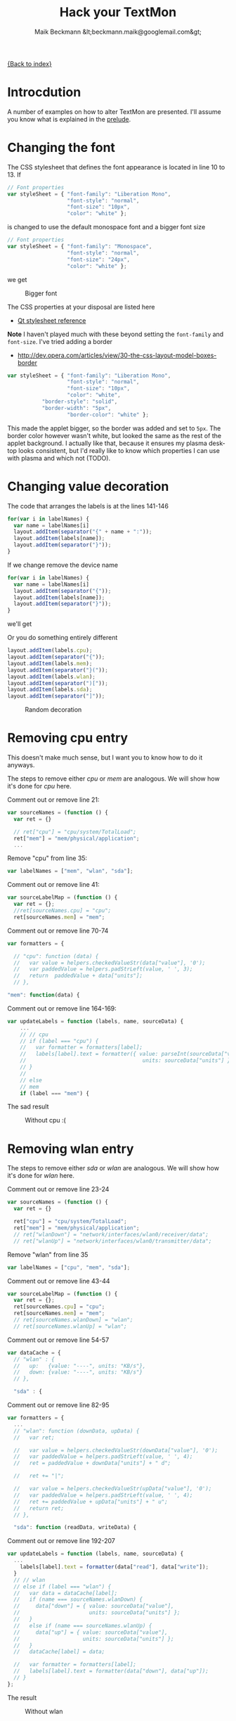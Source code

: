 #+Title: Hack your TextMon
#+Author: Maik Beckmann &lt;beckmann.maik@googlemail.com&gt;
#+Language: en
#+Style: <link rel="stylesheet" type="text/css" href="org-mode.css"/>

[[file:index.html][{Back to index}]]

* Introcdution
A number of examples on how to alter TextMon are presented.  I'll assume you
know what is explained in the [[file:prelude.html][prelude]].

* Changing the font
The CSS stylesheet that defines the font appearance is located in line 10
to 13.  If
#+begin_src js
  // Font properties
  var styleSheet = { "font-family": "Liberation Mono",
                     "font-style": "normal",
                     "font-size": "10px",
                     "color": "white" };
#+end_src
is changed to use the default monospace font and a bigger font size
#+begin_src js
  // Font properties
  var styleSheet = { "font-family": "Monospace",
                     "font-style": "normal",
                     "font-size": "24px",
                     "color": "white" };
#+end_src
we get
#+caption: Bigger font
[[file:images/textmon-0.1/bigger_font.png]]

The CSS properties at your disposal are listed here
 - [[http://developer.qt.nokia.com/doc/qt-4.8/stylesheet-reference.html#list-of-properties][Qt stylesheet reference]]

*Note* I haven't played much with these beyond setting the =font-family= and
 =font-size=.  I've tried adding a border
 - [[http://dev.opera.com/articles/view/30-the-css-layout-model-boxes-border]]
#+BEGIN_SRC js
var styleSheet = { "font-family": "Liberation Mono",
                   "font-style": "normal",
                   "font-size": "10px",
                   "color": "white",
		   "border-style": "solid",
		   "border-width": "5px",
                   "border-color": "white" };
#+END_SRC
This made the applet bigger, so the border was added and set to =5px=.  The
border color however wasn't white, but looked the same as the rest of the
applet background.  I actually like that, because it ensures my plasma desktop
looks consistent, but I'd really like to know which properties I can use with
plasma and which not (TODO).

* Changing value decoration
The code that arranges the labels is at the lines 141-146
#+begin_src js
  for(var i in labelNames) {
    var name = labelNames[i]
    layout.addItem(separator("{" + name + ":"));
    layout.addItem(labels[name]);
    layout.addItem(separator("}"));
  }
#+end_src
If we change remove the device name
#+begin_src js
  for(var i in labelNames) {
    var name = labelNames[i]
    layout.addItem(separator("{"));
    layout.addItem(labels[name]);
    layout.addItem(separator("}"));
  }
#+end_src
we'll get
#+caption: Without device names
[[file:images/textmon-0.1/without_device_names.png]]
Or you do something entirely different
#+begin_src js
  layout.addItem(labels.cpu);
  layout.addItem(separator("{"));
  layout.addItem(labels.mem);
  layout.addItem(separator("}("));
  layout.addItem(labels.wlan);
  layout.addItem(separator(")["));
  layout.addItem(labels.sda);
  layout.addItem(separator("]"));
#+end_src
#+caption: Random decoration
[[file:images/textmon-0.1/random_decoration.png]]

* Removing cpu entry
This doesn't make much sense, but I want you to know how to do it anyways.

The steps to remove either /cpu/ or /mem/ are analogous.  We will show how it's
done for /cpu/ here.

Comment out or remove line 21:
#+begin_src js
  var sourceNames = (function () {
    var ret = {}

    // ret["cpu"] = "cpu/system/TotalLoad";
    ret["mem"] = "mem/physical/application";
    ...
#+end_src

Remove "cpu" from line 35:
#+begin_src js
  var labelNames = ["mem", "wlan", "sda"];
#+end_src

Comment out or remove line 41:
#+begin_src js
var sourceLabelMap = (function () {
  var ret = {};
  //ret[sourceNames.cpu] = "cpu";
  ret[sourceNames.mem] = "mem";
#+end_src

Comment out or remove line 70-74
#+begin_src js
  var formatters = {

    // "cpu": function (data) {
    //   var value = helpers.checkedValueStr(data["value"], '0');
    //   var paddedValue = helpers.padStrLeft(value, ' ', 3);
    //   return  paddedValue + data["units"];
    // },

  "mem": function(data) {
#+end_src

Comment out or remove line 164-169:
#+begin_src js
  var updateLabels = function (labels, name, sourceData) {
      ...
      // // cpu
      // if (label === "cpu") {
      //   var formatter = formatters[label];
      //   labels[label].text = formatter({ value: parseInt(sourceData["value"]),
      //                                     units: sourceData["units"] });
      // }
      //
      // else
      // mem
      if (label === "mem") {
#+end_src

The sad result
#+caption: Without cpu :(
[[file:images/textmon-0.1/without_cpu.png]]

* Removing  wlan entry
The steps to remove either /sda/ or /wlan/ are analogous.  We will show how
it's done for /wlan/ here.

Comment out or remove line 23-24
#+begin_src js
  var sourceNames = (function () {
    var ret = {}

    ret["cpu"] = "cpu/system/TotalLoad";
    ret["mem"] = "mem/physical/application";
    // ret["wlanDown"] = "network/interfaces/wlan0/receiver/data";
    // ret["wlanUp"] = "network/interfaces/wlan0/transmitter/data";
#+end_src

Remove "wlan" from line 35
#+begin_src js
  var labelNames = ["cpu", "mem", "sda"];
#+end_src

Comment out or remove line 43-44
#+begin_src js
var sourceLabelMap = (function () {
  var ret = {};
  ret[sourceNames.cpu] = "cpu";
  ret[sourceNames.mem] = "mem";
  // ret[sourceNames.wlanDown] = "wlan";
  // ret[sourceNames.wlanUp] = "wlan";
#+end_src

Comment out or remove line 54-57
#+begin_src js
  var dataCache = {
    // "wlan" : {
    //   up:   {value: "----", units: "KB/s"},
    //   down: {value: "----", units: "KB/s"}
    // },

    "sda" : {
#+end_src

Comment out or remove line 82-95
#+begin_src js
  var formatters = {
    ...
    // "wlan": function (downData, upData) {
    //   var ret;

    //   var value = helpers.checkedValueStr(downData["value"], '0');
    //   var paddedValue = helpers.padStrLeft(value, ' ', 4);
    //   ret = paddedValue + downData["units"] + " d";

    //   ret += "|";

    //   var value = helpers.checkedValueStr(upData["value"], '0');
    //   var paddedValue = helpers.padStrLeft(value, ' ', 4);
    //   ret += paddedValue + upData["units"] + " u";
    //   return ret;
    // },

    "sda": function (readData, writeData) {
#+end_src

Comment out or remove line 192-207
#+begin_src js
  var updateLabels = function (labels, name, sourceData) {
    ...
      labels[label].text = formatter(data["read"], data["write"]);
    }
    // // wlan
    // else if (label === "wlan") {
    //   var data = dataCache[label];
    //   if (name === sourceNames.wlanDown) {
    //     data["down"] = { value: sourceData["value"],
    //                      units: sourceData["units"] };
    //   }
    //   else if (name === sourceNames.wlanUp) {
    //     data["up"] = { value: sourceData["value"],
    //                    units: sourceData["units"] };
    //   }
    //   dataCache[label] = data;

    //   var formatter = formatters[label];
    //   labels[label].text = formatter(data["down"], data["up"]);
    // }
  };
#+end_src

The result
#+caption: Without wlan
[[file:images/textmon-0.1/without_wlan.png]]

* Monitoring eth0 instead of wlan0
Your system may have a different device names for /wlan/ (i.e. =ath0=) or you
want to minitor your LAN (=eth0=) throughput instead.

Though it isn't strictly necessary, I recommend reading on [[file:dataengines.html][plasma data engines]]
before you continue.  Because
 - it's interesting
 - you'll know what to do when something goes wrong here

The location in =main.js= to change the monitored devices is line 21-28
#+begin_src js
  // systemmonitor sources we're subscribing to.  Found via
  //   : % plasmaengineexplorer
  var sourceNames = (function () {
    var ret = {}

    ret["cpu"] = "cpu/system/TotalLoad";
    ret["mem"] = "mem/physical/application";
    ret["wlanDown"] = "network/interfaces/wlan0/receiver/data";
    ret["wlanUp"] = "network/interfaces/wlan0/transmitter/data";
    //
    var sdaBase = "disk/sda_(8:0)/Rate";
    ret["sdaRead"] = sdaBase + "/rblk";
    ret["sdaWrite"] = sdaBase + "/wblk";

    return ret;
  })();
#+end_src

Just as the comment suggest, use /plasmaengineexplorer/ to figure out the
proper identifiers.  For the down rate of the =eth0= device this is
#+caption: eth0
[[file:images/textmon-0.1/engine_explorer_eth0.png]]

After the source names are changed
#+begin_src js
  var sourceNames = (function () {
    ...
    ret["lanDown"] = "network/interfaces/eth0/receiver/data";
    ret["lan0Up"] = "network/interfaces/eth0/transmitter/data";
    //
    var sdaBase = "disk/sda_(8:0)/Rate";
    ...
#+end_src
you simply replace ~wlan" with "lan" in
 - =sourceLabelMap=
 - =dataCache=
 - =formatters=
 - =updateLabels=
#+caption: lan instead of wlan
[[file:images/textmon-0.1/lan_instead_wlan.png]]

* COMMENT Adding a new source                                          :todo:
nil

* Two applets with different settings
Next you'll see why the plasma configuration facility makes a lot of sense,
because we won't use it :P

To have two textmon applets with different configurations, we actually have to
create an new applet from the existing one.

Lets say we want a flavor for the desktop rather than a panel where the font is
bigger.  Do
 : % cp $(kde4-config --localprefix)/share/apps/plasma/plasmoids/textmon ~/textmon_desktop -r
 : cd ~/textmon_desktop
The path =~/textmon_desktop= is arbitrary, copy it whatever you want to.  Edit
the name of the applet in =metadata.desktop=
#+begin_src conf
  [Desktop Entry]
  ...
  Name=TextMon desktop
  ...
  X-KDE-PluginInfo-Name=textmon-desktop
  ...
#+end_src
Do your changes in =main.js=, test them with /plasmoidviewer/ and install the
applet
 : % plasmapkg -i .

This isn't too bad, but you can clearly see why a per applet instance
configuration makes a lot of sense.

